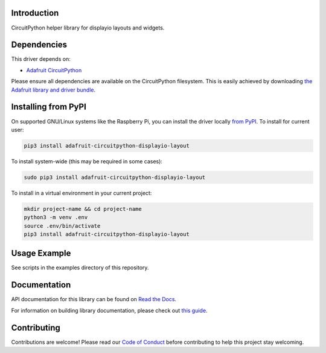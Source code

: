 Introduction
============

.. image:: https://readthedocs.org/projects/adafruit-circuitpython-displayio-layout/badge/?version=latest
    :target: https://docs.circuitpython.org/projects/displayio-layout/en/latest/
    :alt: Documentation Status

.. image:: https://github.com/adafruit/Adafruit_CircuitPython_Bundle/blob/main/badges/adafruit_discord.svg
    :target: https://adafru.it/discord
    :alt: Discord

.. image:: https://github.com/adafruit/Adafruit_CircuitPython_DisplayIO_Layout/workflows/Build%20CI/badge.svg
    :target: https://github.com/adafruit/Adafruit_CircuitPython_DisplayIO_Layout/actions
    :alt: Build Status

.. image:: https://img.shields.io/badge/code%20style-black-000000.svg
    :target: https://github.com/psf/black
    :alt: Code Style: Black

CircuitPython helper library for displayio layouts and widgets.


Dependencies
=============
This driver depends on:

* `Adafruit CircuitPython <https://github.com/adafruit/circuitpython>`_

Please ensure all dependencies are available on the CircuitPython filesystem.
This is easily achieved by downloading
`the Adafruit library and driver bundle <https://circuitpython.org/libraries>`_.

Installing from PyPI
=====================

On supported GNU/Linux systems like the Raspberry Pi, you can install the driver locally `from
PyPI <https://pypi.org/project/adafruit-circuitpython-displayio_layout/>`_. To install for current user:

.. code-block:: shell

    pip3 install adafruit-circuitpython-displayio-layout

To install system-wide (this may be required in some cases):

.. code-block:: shell

    sudo pip3 install adafruit-circuitpython-displayio-layout

To install in a virtual environment in your current project:

.. code-block:: shell

    mkdir project-name && cd project-name
    python3 -m venv .env
    source .env/bin/activate
    pip3 install adafruit-circuitpython-displayio-layout

Usage Example
=============

See scripts in the examples directory of this repository.

Documentation
=============

API documentation for this library can be found on `Read the Docs <https://docs.circuitpython.org/projects/displayio-layout/en/latest/>`_.

For information on building library documentation, please check out `this guide <https://learn.adafruit.com/creating-and-sharing-a-circuitpython-library/sharing-our-docs-on-readthedocs#sphinx-5-1>`_.

Contributing
============

Contributions are welcome! Please read our `Code of Conduct
<https://github.com/adafruit/Adafruit_CircuitPython_DisplayIO_Layout/blob/master/CODE_OF_CONDUCT.md>`_
before contributing to help this project stay welcoming.
